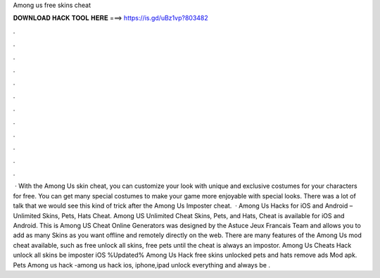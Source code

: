Among us free skins cheat

𝐃𝐎𝐖𝐍𝐋𝐎𝐀𝐃 𝐇𝐀𝐂𝐊 𝐓𝐎𝐎𝐋 𝐇𝐄𝐑𝐄 ===> https://is.gd/uBz1vp?803482

.

.

.

.

.

.

.

.

.

.

.

.

 · With the Among Us skin cheat, you can customize your look with unique and exclusive costumes for your characters for free. You can get many special costumes to make your game more enjoyable with special looks. There was a lot of talk that we would see this kind of trick after the Among Us Imposter cheat.  · Among Us Hacks for iOS and Android – Unlimited Skins, Pets, Hats Cheat. Among US Unlimited Cheat Skins, Pets, and Hats, Cheat is available for iOS and Android. This is Among US Cheat Online Generators was designed by the Astuce Jeux Francais Team and allows you to add as many Skins as you want offline and remotely directly on the web. There are many features of the Among Us mod cheat available, such as free unlock all skins, free pets until the cheat is always an impostor. Among Us Cheats Hack unlock all skins be imposter iOS %Updated% Among Us Hack free skins unlocked pets and hats remove ads Mod apk. Pets Among us hack -among us hack ios, iphone,ipad unlock everything and always be .